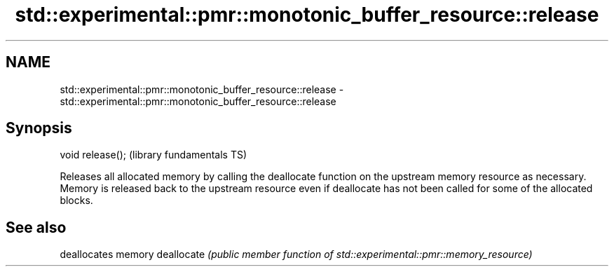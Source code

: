 .TH std::experimental::pmr::monotonic_buffer_resource::release 3 "2020.03.24" "http://cppreference.com" "C++ Standard Libary"
.SH NAME
std::experimental::pmr::monotonic_buffer_resource::release \- std::experimental::pmr::monotonic_buffer_resource::release

.SH Synopsis

void release();  (library fundamentals TS)

Releases all allocated memory by calling the deallocate function on the upstream memory resource as necessary.
Memory is released back to the upstream resource even if deallocate has not been called for some of the allocated blocks.

.SH See also


           deallocates memory
deallocate \fI(public member function of std::experimental::pmr::memory_resource)\fP




